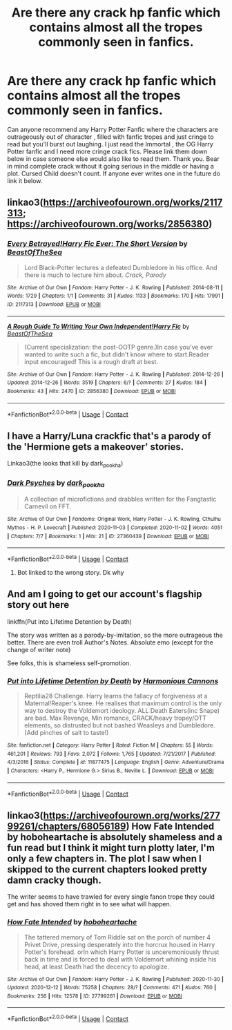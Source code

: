 #+TITLE: Are there any crack hp fanfic which contains almost all the tropes commonly seen in fanfics.

* Are there any crack hp fanfic which contains almost all the tropes commonly seen in fanfics.
:PROPERTIES:
:Author: Toto313
:Score: 1
:DateUnix: 1607779255.0
:DateShort: 2020-Dec-12
:FlairText: Recommendation
:END:
Can anyone recommend any Harry Potter Fanfic where the characters are outrageously out of character , filled with fanfic tropes and just cringe to read but you'll burst out laughing. I just read the Immortal , the OG Harry Potter fanfic and I need more cringe crack fics. Please link them down below in case someone else would also like to read them. Thank you. Bear in mind complete crack without it going serious in the middle or having a plot. Cursed Child doesn't count. If anyone ever writes one in the future do link it below.


** linkao3([[https://archiveofourown.org/works/2117313]]; [[https://archiveofourown.org/works/2856380]])
:PROPERTIES:
:Author: davidwelch158
:Score: 2
:DateUnix: 1607780536.0
:DateShort: 2020-Dec-12
:END:

*** [[https://archiveofourown.org/works/2117313][*/Every Betrayed!Harry Fic Ever: The Short Version/*]] by [[https://www.archiveofourown.org/users/BeastOfTheSea/pseuds/BeastOfTheSea][/BeastOfTheSea/]]

#+begin_quote
  Lord Black-Potter lectures a defeated Dumbledore in his office. And there is much to lecture him about. /Crack, Parody/
#+end_quote

^{/Site/:} ^{Archive} ^{of} ^{Our} ^{Own} ^{*|*} ^{/Fandom/:} ^{Harry} ^{Potter} ^{-} ^{J.} ^{K.} ^{Rowling} ^{*|*} ^{/Published/:} ^{2014-08-11} ^{*|*} ^{/Words/:} ^{1729} ^{*|*} ^{/Chapters/:} ^{1/1} ^{*|*} ^{/Comments/:} ^{31} ^{*|*} ^{/Kudos/:} ^{1133} ^{*|*} ^{/Bookmarks/:} ^{170} ^{*|*} ^{/Hits/:} ^{17991} ^{*|*} ^{/ID/:} ^{2117313} ^{*|*} ^{/Download/:} ^{[[https://archiveofourown.org/downloads/2117313/Every%20BetrayedHarry%20Fic.epub?updated_at=1542678415][EPUB]]} ^{or} ^{[[https://archiveofourown.org/downloads/2117313/Every%20BetrayedHarry%20Fic.mobi?updated_at=1542678415][MOBI]]}

--------------

[[https://archiveofourown.org/works/2856380][*/A Rough Guide To Writing Your Own Independent!Harry Fic/*]] by [[https://www.archiveofourown.org/users/BeastOfTheSea/pseuds/BeastOfTheSea][/BeastOfTheSea/]]

#+begin_quote
  (Current specialization: the post-OOTP genre.)In case you've ever wanted to write such a fic, but didn't know where to start.Reader input encouraged! This is a rough draft at best.
#+end_quote

^{/Site/:} ^{Archive} ^{of} ^{Our} ^{Own} ^{*|*} ^{/Fandom/:} ^{Harry} ^{Potter} ^{-} ^{J.} ^{K.} ^{Rowling} ^{*|*} ^{/Published/:} ^{2014-12-26} ^{*|*} ^{/Updated/:} ^{2014-12-26} ^{*|*} ^{/Words/:} ^{3519} ^{*|*} ^{/Chapters/:} ^{6/?} ^{*|*} ^{/Comments/:} ^{27} ^{*|*} ^{/Kudos/:} ^{184} ^{*|*} ^{/Bookmarks/:} ^{43} ^{*|*} ^{/Hits/:} ^{2470} ^{*|*} ^{/ID/:} ^{2856380} ^{*|*} ^{/Download/:} ^{[[https://archiveofourown.org/downloads/2856380/A%20Rough%20Guide%20To%20Writing.epub?updated_at=1419586253][EPUB]]} ^{or} ^{[[https://archiveofourown.org/downloads/2856380/A%20Rough%20Guide%20To%20Writing.mobi?updated_at=1419586253][MOBI]]}

--------------

*FanfictionBot*^{2.0.0-beta} | [[https://github.com/FanfictionBot/reddit-ffn-bot/wiki/Usage][Usage]] | [[https://www.reddit.com/message/compose?to=tusing][Contact]]
:PROPERTIES:
:Author: FanfictionBot
:Score: 1
:DateUnix: 1607780636.0
:DateShort: 2020-Dec-12
:END:


** I have a Harry/Luna crackfic that's a parody of the 'Hermione gets a makeover' stories.

Linkao3(the looks that kill by dark_pookha)
:PROPERTIES:
:Author: dark_pookha
:Score: 1
:DateUnix: 1607790047.0
:DateShort: 2020-Dec-12
:END:

*** [[https://archiveofourown.org/works/27360439][*/Dark Psyches/*]] by [[https://www.archiveofourown.org/users/dark_pookha/pseuds/dark_pookha][/dark_pookha/]]

#+begin_quote
  A collection of microfictions and drabbles written for the Fangtastic Carnevil on FFT.
#+end_quote

^{/Site/:} ^{Archive} ^{of} ^{Our} ^{Own} ^{*|*} ^{/Fandoms/:} ^{Original} ^{Work,} ^{Harry} ^{Potter} ^{-} ^{J.} ^{K.} ^{Rowling,} ^{Cthulhu} ^{Mythos} ^{-} ^{H.} ^{P.} ^{Lovecraft} ^{*|*} ^{/Published/:} ^{2020-11-03} ^{*|*} ^{/Completed/:} ^{2020-11-02} ^{*|*} ^{/Words/:} ^{4051} ^{*|*} ^{/Chapters/:} ^{7/7} ^{*|*} ^{/Bookmarks/:} ^{1} ^{*|*} ^{/Hits/:} ^{21} ^{*|*} ^{/ID/:} ^{27360439} ^{*|*} ^{/Download/:} ^{[[https://archiveofourown.org/downloads/27360439/Dark%20Psyches.epub?updated_at=1604370866][EPUB]]} ^{or} ^{[[https://archiveofourown.org/downloads/27360439/Dark%20Psyches.mobi?updated_at=1604370866][MOBI]]}

--------------

*FanfictionBot*^{2.0.0-beta} | [[https://github.com/FanfictionBot/reddit-ffn-bot/wiki/Usage][Usage]] | [[https://www.reddit.com/message/compose?to=tusing][Contact]]
:PROPERTIES:
:Author: FanfictionBot
:Score: 0
:DateUnix: 1607790072.0
:DateShort: 2020-Dec-12
:END:

**** Bot linked to the wrong story. Dk why
:PROPERTIES:
:Author: dark_pookha
:Score: 1
:DateUnix: 1607790122.0
:DateShort: 2020-Dec-12
:END:


** And am I going to get our account's flagship story out here

linkffn(Put into Lifetime Detention by Death)

The story was written as a parody-by-imitation, so the more outrageous the better. There are even troll Author's Notes. Absolute emo (except for the change of writer note)

See folks, this is shameless self-promotion.
:PROPERTIES:
:Score: 1
:DateUnix: 1607798612.0
:DateShort: 2020-Dec-12
:END:

*** [[https://www.fanfiction.net/s/11877475/1/][*/Put into Lifetime Detention by Death/*]] by [[https://www.fanfiction.net/u/7690795/Harmonious-Cannons][/Harmonious Cannons/]]

#+begin_quote
  Reptilia28 Challenge. Harry learns the fallacy of forgiveness at a Maternal!Reaper's knee. He realises that maximum control is the only way to destroy the Voldemort ideology. ALL Death Eaters(inc Snape) are bad. Max Revenge, Min romance, CRACK/heavy tropey/OTT elements, so distrusted but not bashed Weasleys and Dumbledore. (Add pinches of salt to taste!)
#+end_quote

^{/Site/:} ^{fanfiction.net} ^{*|*} ^{/Category/:} ^{Harry} ^{Potter} ^{*|*} ^{/Rated/:} ^{Fiction} ^{M} ^{*|*} ^{/Chapters/:} ^{55} ^{*|*} ^{/Words/:} ^{461,201} ^{*|*} ^{/Reviews/:} ^{793} ^{*|*} ^{/Favs/:} ^{2,072} ^{*|*} ^{/Follows/:} ^{1,765} ^{*|*} ^{/Updated/:} ^{7/21/2017} ^{*|*} ^{/Published/:} ^{4/3/2016} ^{*|*} ^{/Status/:} ^{Complete} ^{*|*} ^{/id/:} ^{11877475} ^{*|*} ^{/Language/:} ^{English} ^{*|*} ^{/Genre/:} ^{Adventure/Drama} ^{*|*} ^{/Characters/:} ^{<Harry} ^{P.,} ^{Hermione} ^{G.>} ^{Sirius} ^{B.,} ^{Neville} ^{L.} ^{*|*} ^{/Download/:} ^{[[http://www.ff2ebook.com/old/ffn-bot/index.php?id=11877475&source=ff&filetype=epub][EPUB]]} ^{or} ^{[[http://www.ff2ebook.com/old/ffn-bot/index.php?id=11877475&source=ff&filetype=mobi][MOBI]]}

--------------

*FanfictionBot*^{2.0.0-beta} | [[https://github.com/FanfictionBot/reddit-ffn-bot/wiki/Usage][Usage]] | [[https://www.reddit.com/message/compose?to=tusing][Contact]]
:PROPERTIES:
:Author: FanfictionBot
:Score: 1
:DateUnix: 1607798640.0
:DateShort: 2020-Dec-12
:END:


** linkao3([[https://archiveofourown.org/works/27799261/chapters/68056189]]) How Fate Intended by hoboheartache is absolutely shameless and a fun read but I think it might turn plotty later, I'm only a few chapters in. The plot I saw when I skipped to the current chapters looked pretty damn cracky though.

The writer seems to have trawled for every single fanon trope they could get and has shoved them right in to see what will happen.
:PROPERTIES:
:Author: SMTRodent
:Score: 1
:DateUnix: 1607812457.0
:DateShort: 2020-Dec-13
:END:

*** [[https://archiveofourown.org/works/27799261][*/How Fate Intended/*]] by [[https://www.archiveofourown.org/users/hoboheartache/pseuds/hoboheartache][/hoboheartache/]]

#+begin_quote
  The tattered memory of Tom Riddle sat on the porch of number 4 Privet Drive, pressing desperately into the horcrux housed in Harry Potter's forehead. orIn which Harry Potter is unceremoniously thrust back in time and is forced to deal with Voldemort whining inside his head, at least Death had the decency to apologize.
#+end_quote

^{/Site/:} ^{Archive} ^{of} ^{Our} ^{Own} ^{*|*} ^{/Fandom/:} ^{Harry} ^{Potter} ^{-} ^{J.} ^{K.} ^{Rowling} ^{*|*} ^{/Published/:} ^{2020-11-30} ^{*|*} ^{/Updated/:} ^{2020-12-12} ^{*|*} ^{/Words/:} ^{75258} ^{*|*} ^{/Chapters/:} ^{28/?} ^{*|*} ^{/Comments/:} ^{471} ^{*|*} ^{/Kudos/:} ^{760} ^{*|*} ^{/Bookmarks/:} ^{256} ^{*|*} ^{/Hits/:} ^{12578} ^{*|*} ^{/ID/:} ^{27799261} ^{*|*} ^{/Download/:} ^{[[https://archiveofourown.org/downloads/27799261/How%20Fate%20Intended.epub?updated_at=1607809175][EPUB]]} ^{or} ^{[[https://archiveofourown.org/downloads/27799261/How%20Fate%20Intended.mobi?updated_at=1607809175][MOBI]]}

--------------

*FanfictionBot*^{2.0.0-beta} | [[https://github.com/FanfictionBot/reddit-ffn-bot/wiki/Usage][Usage]] | [[https://www.reddit.com/message/compose?to=tusing][Contact]]
:PROPERTIES:
:Author: FanfictionBot
:Score: 1
:DateUnix: 1607812475.0
:DateShort: 2020-Dec-13
:END:
